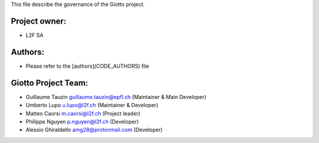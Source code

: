 This file describe the governance of the Giotto project.

Project owner:
--------------

- L2F SA

Authors:
--------

- Please refer to the [authors](CODE_AUTHORS) file

Giotto Project Team:
--------------------

- Guillaume Tauzin guillaume.tauzin@epfl.ch (Maintainer & Main Developer)
- Umberto Lupo u.lupo@l2f.ch (Maintainer & Developer)
- Matteo Caorsi m.caorsi@l2f.ch (Project leader)
- Philippe Nguyen p.nguyen@l2f.ch (Developer)
- Alessio Ghiraldello amg28@protonmail.com (Developer)
